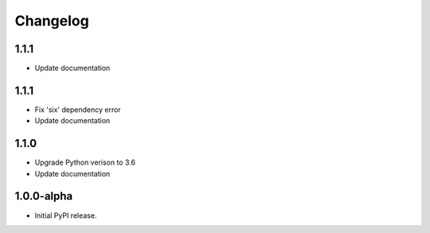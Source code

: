 Changelog
=========

1.1.1
-----
- Update documentation 

1.1.1
-----
- Fix 'six' dependency error
- Update documentation

1.1.0
-----
- Upgrade Python verison to 3.6
- Update documentation

1.0.0-alpha
-----
- Initial PyPI release.

